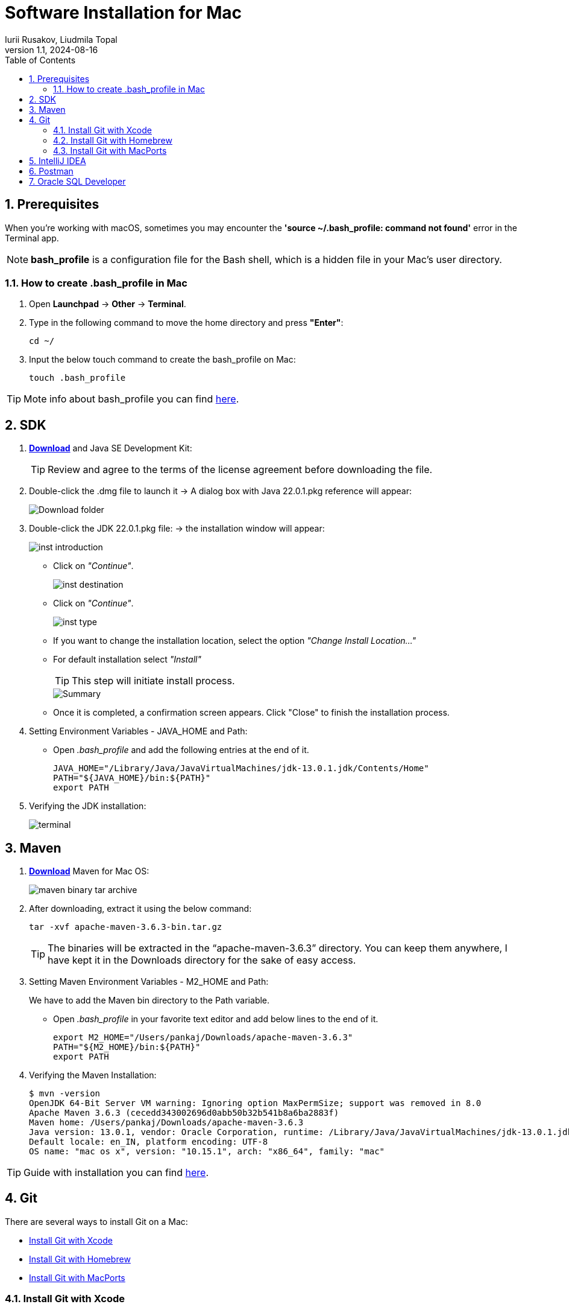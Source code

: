 = Software Installation for Mac
Iurii Rusakov, Liudmila Topal
:revnumber: 1.1
:revdate: 2024-08-16
:doctype: book
:toc: left
:sectnums:
:icons: font
:highlightjs-languages: java

== Prerequisites

When you're working with macOS, sometimes you may encounter the *'source ~/.bash_profile: command not found'* error in the Terminal app.

[NOTE]
*bash_profile* is a configuration file for the Bash shell, which is a hidden file in your Mac's user directory.

=== How to create .bash_profile in Mac

. Open *Launchpad* -> *Other* -> *Terminal*.
. Type in the following command to move the home directory and press *"Enter"*:
+
[source,xml]
----
cd ~/
----

. Input the below touch command to create the bash_profile on Mac:
+
[source,xml]
----
touch .bash_profile
----

TIP: Mote info about bash_profile you can find https://iboysoft.com/wiki/bash-profile-mac.html[here].

== SDK

. https://adoptium.net/[*Download*] and Java SE Development Kit:
+
TIP: Review and agree to the terms of the license agreement before downloading the file.
. Double-click the .dmg file to launch it -> A dialog box with Java 22.0.1.pkg reference will appear:
+
image::resources/mac/Download folder.png[]
. Double-click the JDK 22.0.1.pkg file: -> the installation window will appear:
+
image::resources/mac/inst_introduction.png[]
+
* Click on _"Continue"_.
+
image::resources/mac/inst_destination.png[]
+
* Click on _"Continue"_.
+
image::resources/mac/inst_type.png[]
+
* If you want to change the installation location, select the option _"Change Install Location..."_
* For default installation select _"Install"_
+
TIP: This step will initiate install process.
+
image::resources/mac/Summary.png[]
* Once it is completed, a confirmation screen appears.
Click "Close" to finish the installation process.
+
. Setting Environment Variables - JAVA_HOME and Path:
+
* Open _.bash_profile_ and add the following entries at the end of it.
+
[source,xml]
----
JAVA_HOME="/Library/Java/JavaVirtualMachines/jdk-13.0.1.jdk/Contents/Home"
PATH="${JAVA_HOME}/bin:${PATH}"
export PATH
----
. Verifying the JDK installation:
+
image::resources/mac/terminal.png[]

== Maven

. https://maven.apache.org/download.cgi[*Download*] Maven for Mac OS:
+
image::resources/mac/maven-binary-tar-archive.png[]
+
. After downloading, extract it using the below command:
+
[source,xml]
----
tar -xvf apache-maven-3.6.3-bin.tar.gz
----
+
TIP: The binaries will be extracted in the “apache-maven-3.6.3” directory.
You can keep them anywhere, I have kept it in the Downloads directory for the sake of easy access.
+
. Setting Maven Environment Variables - M2_HOME and Path:
+
We have to add the Maven bin directory to the Path variable.
+
* Open _.bash_profile_ in your favorite text editor and add below lines to the end of it.
+
[source,xml]
----
export M2_HOME="/Users/pankaj/Downloads/apache-maven-3.6.3"
PATH="${M2_HOME}/bin:${PATH}"
export PATH
----
. Verifying the Maven Installation:
+
[source,xml]
----
$ mvn -version
OpenJDK 64-Bit Server VM warning: Ignoring option MaxPermSize; support was removed in 8.0
Apache Maven 3.6.3 (cecedd343002696d0abb50b32b541b8a6ba2883f)
Maven home: /Users/pankaj/Downloads/apache-maven-3.6.3
Java version: 13.0.1, vendor: Oracle Corporation, runtime: /Library/Java/JavaVirtualMachines/jdk-13.0.1.jdk/Contents/Home
Default locale: en_IN, platform encoding: UTF-8
OS name: "mac os x", version: "10.15.1", arch: "x86_64", family: "mac"
----

TIP: Guide with installation you can find https://www.digitalocean.com/community/tutorials/install-maven-mac-os[here].

== Git

There are several ways to install Git on a Mac:

* link:#Xcode[Install Git with Xcode]
* link:#Homebrew[Install Git with Homebrew]
* link:#MacPorts[Install Git with MacPorts]


=== [[Xcode]]Install Git with Xcode

. App Store -> Install _"Xcode Command Line"_ tool -> it will install _"Git"_
. Configure your Git username and email using the following commands, replacing default name with your own:
+
[source,xml]
----
git config --global user.name "your_github_username"
git config --global user.email "your_github_mail"
----
. Open a terminal and verify the installation was successful by typing command:
+
[source,xml]
----
git --version
----

=== [[Homebrew]]Install Git with Homebrew

If you have https://brew.sh/[installed Homebrew] to manage packages on OS X, you can follow these instructions to install Git:

. Open your terminal and install Git using Homebrew:
+
[source,xml]
----
brew install git
----
. Verify the installation was successful by typing which `git --version`:
+
[source,xml]
----
$ git --version
git version 2.9.2
----
. Configure your Git username and email using the following commands, replacing Emma's name with your own.
+
These details will be associated with any commits that you create:
+
[source,xml]
----
git config --global user.name "Emma Paris"
git config --global user.email "eparis@atlassian.com"
----
. _(Optional)_ To make Git remember your username and password when working with HTTPS repositories, install the https://www.atlassian.com/git/tutorials/install-git#install-the-git-credential-osx[`git-credential-osxkeychain` helper].

=== [[MacPorts]]Install Git with MacPorts

If you have https://www.macports.org/install.php[installed MacPorts] to manage packages on OS X, you can follow these instructions to install Git:

. Open your terminal and update MacPorts:
+
[source,xml]
----
sudo port selfupdate
----
. Search for the latest available Git ports and variants:
+
[source,xml]
----
port search git
port variants gi
----
. Install Git with bash completion, the OS X keychain helper, and the docs:
+
[source,xml]
----
sudo port install git +bash_completion +credential_osxkeychain +doc
----
. Configure your Git username and email using the following commands, replacing Emma's name with your own.
+
These details will be associated with any commits that you create:
+
[source,xml]
----
git config --global user.name "Emma Paris"
git config --global user.email "eparis@atlassian.com"
----
. _(Optional)_ To make Git remember your username and password when working with HTTPS repositories, install the https://www.atlassian.com/git/tutorials/install-git#install-the-git-credential-osx[`git-credential-osxkeychain` helper].

== IntelliJ IDEA

. https://www.jetbrains.com/idea/download/?section=mac[*Download*] and install IntelliJ IDEA:

+
image::resources/idea-01.png[]
. Drag the IntelliJ IDEA to your Applications folder:
+
image::resources/mac/Mac Drag to Applications.jpg[]
. Once the copying process is done, open IntelliJ by browsing for it in the _"Applications"_ folder in your finder and double-clicking on it:
+
image::resources/mac/applications.png[]
+
* Alternatively, you can use the spotlight search by pressing `Command(⌘) + Space`, then searching for _“IntelliJ”_ and pressing _"Enter"_.
. A welcome screen now pops up:
+
image::resources/mac/intellij_welcome.png[]
. Install plugins for IntelliJ IDEA:
* Gherkin
* Cucumber for Java
+
image::resources/idea-04.png[]
+
Set up the new project in IntelliJ IDEA or create a new one from existing sources
+
You should have a link to the project repository.
If you don't have it, ask your team lead for it.
+
*OR:*

* Set a project name.
* Choose where the project will be created.
* Choose Language: Java.
* Choose Build system: Maven.
* Choose SDK: 21 (or the version you have installed).
* Click Finish.
+
image::resources/idea-07.png[]

* Open the project structure and set the project SDK (Press _Ctrl+Alt+Shift+S_).
+
image::resources/idea-08.png[]
* Check also the language level in the Modules tab.
+
image::resources/idea-09.png[]

== Postman

Postman is available for macOS 14.5 (Sonoma) and other.

. https://www.postman.com/downloads/[Download] the latest Postman version:
+
image::resources/mac/donwload_postman.png[]
. If your browser downloads the file as a ZIP file, find the file in the *Downloads* folder and unzip it.
. In the Downloads folder, double-click the _Postman file_ to install it.
. When prompted, move the file to your _Applications folder_.
+
This will ensure that future updates can be installed.

== Oracle SQL Developer

. https://www.oracle.com/database/sqldeveloper/technologies/download/[*Download*] SQL Developer:
+
image::resources/mac/sql_dev.png[]
. Login in Oracle account or create a new account (_it is free_):
+
image::resources/oracle-03.png[]
. If your browser downloads the file as a ZIP file, find the file in the *Downloads* folder and unzip it.
. In the Downloads folder, double-click the _SQL Developer file_ to install it.
. When prompted, move the file to your _Applications folder_.
+
This will ensure that future updates can be installed.